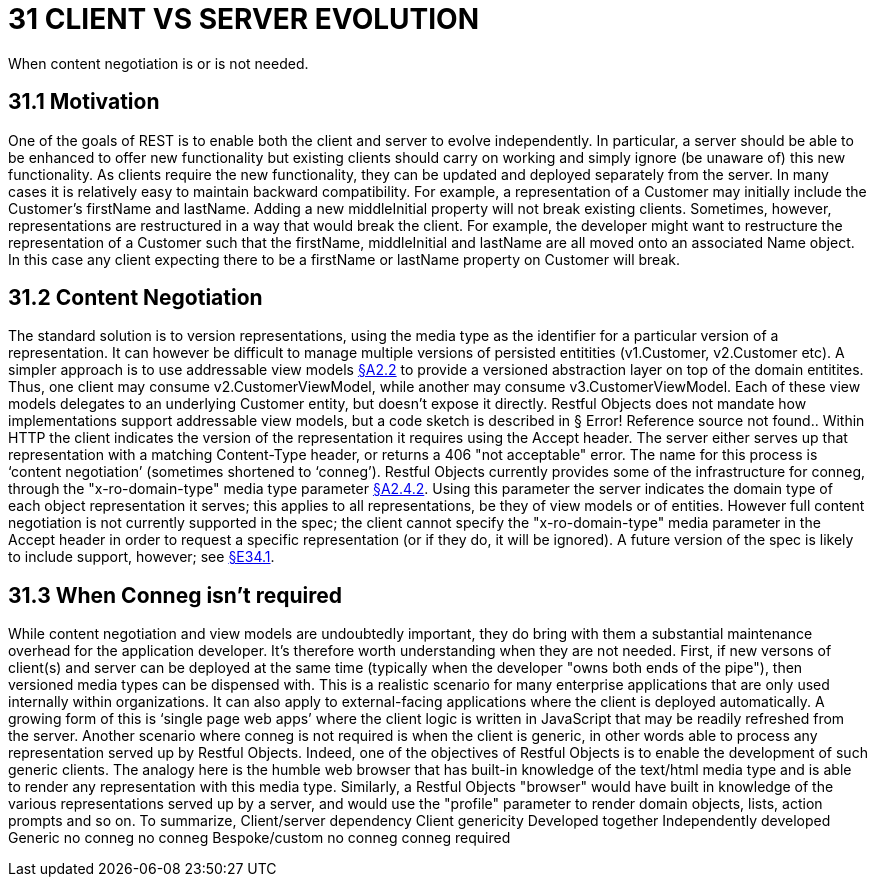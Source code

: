 = 31 CLIENT VS SERVER EVOLUTION

When content negotiation is or is not needed.

== 31.1 Motivation

One of the goals of REST is to enable both the client and server to evolve independently.
In particular, a server should be able to be enhanced to offer new functionality but existing clients should carry on working and simply ignore (be unaware of) this new functionality.
As clients require the new functionality, they can be updated and deployed separately from the server.
In many cases it is relatively easy to maintain backward compatibility.
For example, a representation of a Customer may initially include the Customer's firstName and lastName.
Adding a new middleInitial property will not break existing clients.
Sometimes, however, representations are restructured in a way that would break the client.
For example, the developer might want to restructure the representation of a Customer such that the firstName, middleInitial and lastName are all moved onto an associated Name object.
In this case any client expecting there to be a firstName or lastName property on Customer will break.

== 31.2 Content Negotiation

The standard solution is to version representations, using the media type as the identifier for a particular version of a representation.
It can however be difficult to manage multiple versions of persisted entitities (v1.Customer, v2.Customer etc).
A simpler approach is to use addressable view models xref:section-a/chapter-02.adoc#_2-2-domain-object-ontology[§A2.2] to provide a versioned abstraction layer on top of the domain entitites.
Thus, one client may consume v2.CustomerViewModel, while another may consume v3.CustomerViewModel.
Each of these view models delegates to an underlying Customer entity, but doesn't expose it directly.
Restful Objects does not mandate how implementations support addressable view models, but a code sketch is described in § Error!
Reference source not found..
Within HTTP the client indicates the version of the representation it requires using the Accept header.
The server either serves up that representation with a matching Content-Type header, or returns a 406 "not acceptable" error.
The name for this process is ‘content negotiation’ (sometimes shortened to ‘conneg’).
Restful Objects currently provides some of the infrastructure for conneg, through the "x-ro-domain-type" media type parameter xref:section-a/chapter-02.adoc#_2-4-2-domain-type-x-ro-domain-type-parameter-and-element-type-x-ro-element-type-parameter[§A2.4.2]. Using this parameter the server indicates the domain type of each object representation it serves; this applies to all representations, be they of view models or of entities.
However full content negotiation is not currently supported in the spec; the client cannot specify the "x-ro-domain-type" media parameter in the Accept header in order to request a specific representation (or if they do, it will be ignored).
A future version of the spec is likely to include support, however; see xref:section-e/chapter-34.adoc#_34_1_content_negotiation[§E34.1].

== 31.3 When Conneg isn't required

While content negotiation and view models are undoubtedly important, they do bring with them a substantial maintenance overhead for the application developer.
It's therefore worth understanding when they are not needed.
First, if new versons of client(s) and server can be deployed at the same time (typically when the developer "owns both ends of the pipe"), then versioned media types can be dispensed with.
This is a realistic scenario for many enterprise applications that are only used internally within organizations.
It can also apply to external-facing applications where the client is deployed automatically.
A growing form of this is ‘single page web apps’ where the client logic is written in JavaScript that may be readily refreshed from the server.
Another scenario where conneg is not required is when the client is generic, in other words able to process any representation served up by Restful Objects.
Indeed, one of the objectives of Restful Objects is to enable the development of such generic clients.
The analogy here is the humble web browser that has built-in knowledge of the text/html media type and is able to render any representation with this media type.
Similarly, a Restful Objects "browser" would have built in knowledge of the various representations served up by a server, and would use the "profile" parameter to render domain objects, lists, action prompts and so on.
To summarize, Client/server dependency Client genericity Developed together Independently developed Generic no conneg no conneg Bespoke/custom no conneg conneg required


